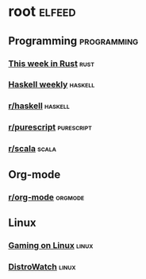 * root :elfeed:
** Programming :programming:
*** [[https://this-week-in-rust.org/rss.xml][This week in Rust]] :rust:
*** [[https://haskellweekly.news/newsletter.atom][Haskell weekly]] :haskell:
*** [[https://reddit.com/r/haskell/.rss][r/haskell]] :haskell:
*** [[https://reddit.com/r/purescript/.rss][r/purescript]] :purescript:
*** [[https://reddit.com/r/scala/.rss][r/scala]] :scala:
** Org-mode
*** [[https://reddit.com/r/orgmode/.rss][r/org-mode]] :orgmode:
** Linux
*** [[https://www.gamingonlinux.com/article_rss.php][Gaming on Linux]] :linux:
*** [[https://distrowatch.com/news/dwd.xml][DistroWatch]] :linux:
